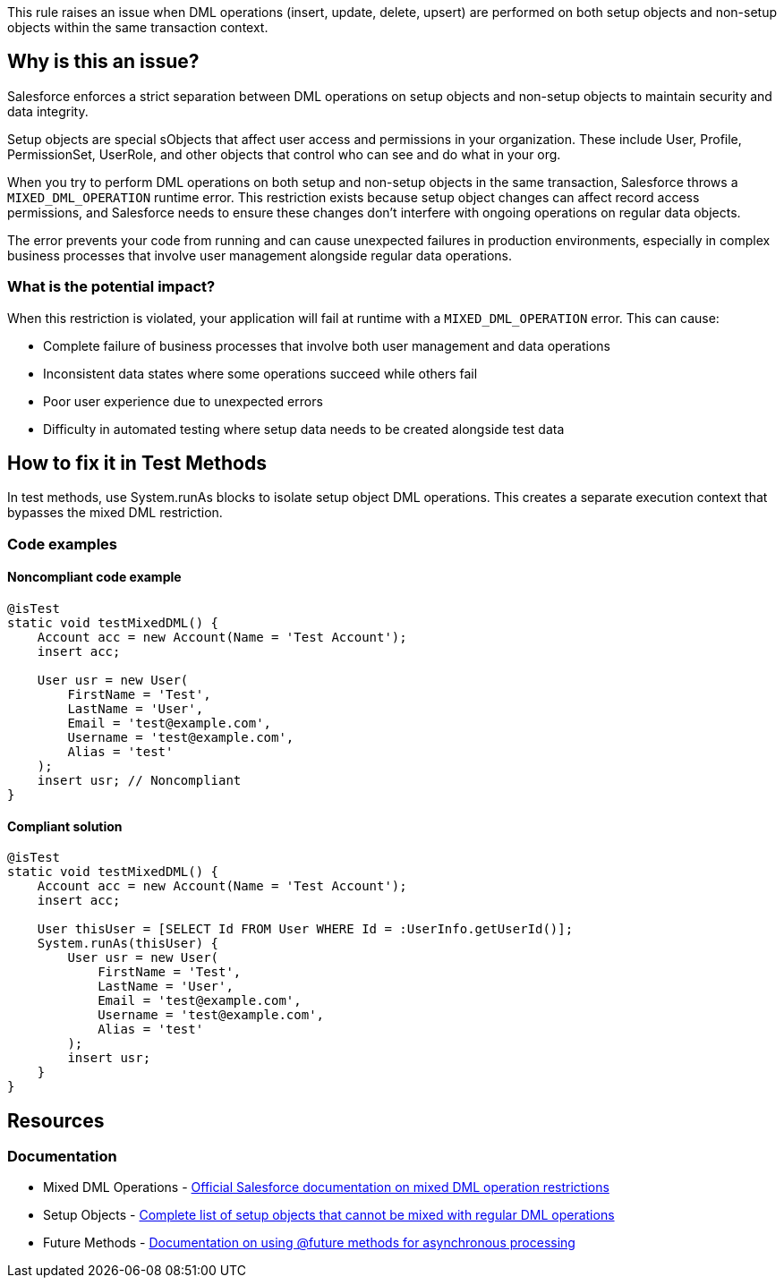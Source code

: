 This rule raises an issue when DML operations (insert, update, delete, upsert) are performed on both setup objects and non-setup objects within the same transaction context.

== Why is this an issue?

Salesforce enforces a strict separation between DML operations on setup objects and non-setup objects to maintain security and data integrity.

Setup objects are special sObjects that affect user access and permissions in your organization. These include User, Profile, PermissionSet, UserRole, and other objects that control who can see and do what in your org.

When you try to perform DML operations on both setup and non-setup objects in the same transaction, Salesforce throws a `MIXED_DML_OPERATION` runtime error. This restriction exists because setup object changes can affect record access permissions, and Salesforce needs to ensure these changes don't interfere with ongoing operations on regular data objects.

The error prevents your code from running and can cause unexpected failures in production environments, especially in complex business processes that involve user management alongside regular data operations.

=== What is the potential impact?

When this restriction is violated, your application will fail at runtime with a `MIXED_DML_OPERATION` error. This can cause:

* Complete failure of business processes that involve both user management and data operations
* Inconsistent data states where some operations succeed while others fail
* Poor user experience due to unexpected errors
* Difficulty in automated testing where setup data needs to be created alongside test data

== How to fix it in Test Methods

In test methods, use System.runAs blocks to isolate setup object DML operations. This creates a separate execution context that bypasses the mixed DML restriction.

=== Code examples

==== Noncompliant code example

[source,apex,diff-id=1,diff-type=noncompliant]
----
@isTest
static void testMixedDML() {
    Account acc = new Account(Name = 'Test Account');
    insert acc;
    
    User usr = new User(
        FirstName = 'Test',
        LastName = 'User',
        Email = 'test@example.com',
        Username = 'test@example.com',
        Alias = 'test'
    );
    insert usr; // Noncompliant
}
----

==== Compliant solution

[source,apex,diff-id=1,diff-type=compliant]
----
@isTest
static void testMixedDML() {
    Account acc = new Account(Name = 'Test Account');
    insert acc;
    
    User thisUser = [SELECT Id FROM User WHERE Id = :UserInfo.getUserId()];
    System.runAs(thisUser) {
        User usr = new User(
            FirstName = 'Test',
            LastName = 'User',
            Email = 'test@example.com',
            Username = 'test@example.com',
            Alias = 'test'
        );
        insert usr;
    }
}
----

== Resources

=== Documentation

 * Mixed DML Operations - https://developer.salesforce.com/docs/atlas.en-us.apexcode.meta/apexcode/apex_dml_non_mix_sobjects.htm[Official Salesforce documentation on mixed DML operation restrictions]

 * Setup Objects - https://developer.salesforce.com/docs/atlas.en-us.apexcode.meta/apexcode/apex_dml_non_mix_sobjects_list.htm[Complete list of setup objects that cannot be mixed with regular DML operations]

 * Future Methods - https://developer.salesforce.com/docs/atlas.en-us.apexcode.meta/apexcode/apex_invoking_future_methods.htm[Documentation on using @future methods for asynchronous processing]
